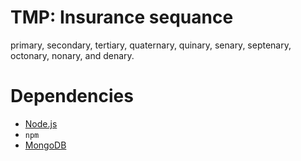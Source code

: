 * TMP: Insurance sequance

primary, secondary, tertiary, quaternary, quinary, senary, septenary, octonary, nonary, and denary.

* Dependencies

  - [[http://nodejs.org/][Node.js]]
  - =npm=
  - [[http://www.mongodb.org/downloads][MongoDB]]
